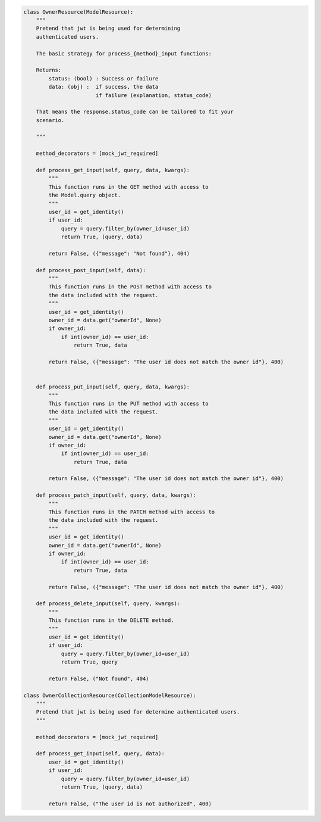 .. code-block:: python 

    class OwnerResource(ModelResource):
        """
        Pretend that jwt is being used for determining
        authenticated users.
    
        The basic strategy for process_{method}_input functions:
    
        Returns:
            status: (bool) : Success or failure
            data: (obj) :  if success, the data
                           if failure (explanation, status_code)
    
        That means the response.status_code can be tailored to fit your
        scenario.
    
        """
    
        method_decorators = [mock_jwt_required]
    
        def process_get_input(self, query, data, kwargs):
            """
            This function runs in the GET method with access to
            the Model.query object.
            """
            user_id = get_identity()
            if user_id:
                query = query.filter_by(owner_id=user_id)
                return True, (query, data)
    
            return False, ({"message": "Not found"}, 404)
    
        def process_post_input(self, data):
            """
            This function runs in the POST method with access to
            the data included with the request.
            """
            user_id = get_identity()
            owner_id = data.get("ownerId", None)
            if owner_id:
                if int(owner_id) == user_id:
                    return True, data
    
            return False, ({"message": "The user id does not match the owner id"}, 400)
    
    
        def process_put_input(self, query, data, kwargs):
            """
            This function runs in the PUT method with access to
            the data included with the request.
            """
            user_id = get_identity()
            owner_id = data.get("ownerId", None)
            if owner_id:
                if int(owner_id) == user_id:
                    return True, data
    
            return False, ({"message": "The user id does not match the owner id"}, 400)
    
        def process_patch_input(self, query, data, kwargs):
            """
            This function runs in the PATCH method with access to
            the data included with the request.
            """
            user_id = get_identity()
            owner_id = data.get("ownerId", None)
            if owner_id:
                if int(owner_id) == user_id:
                    return True, data
    
            return False, ({"message": "The user id does not match the owner id"}, 400)
    
        def process_delete_input(self, query, kwargs):
            """
            This function runs in the DELETE method.
            """
            user_id = get_identity()
            if user_id:
                query = query.filter_by(owner_id=user_id)
                return True, query
    
            return False, ("Not found", 404)
    
    class OwnerCollectionResource(CollectionModelResource):
        """
        Pretend that jwt is being used for determine authenticated users.
        """
    
        method_decorators = [mock_jwt_required]
    
        def process_get_input(self, query, data):
            user_id = get_identity()
            if user_id:
                query = query.filter_by(owner_id=user_id)
                return True, (query, data)
    
            return False, ("The user id is not authorized", 400)
    
    
..